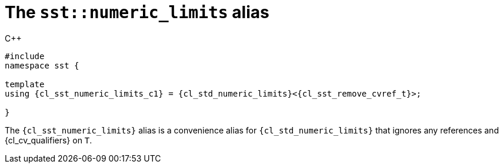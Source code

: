 //
// Copyright (C) 2012-2024 Stealth Software Technologies, Inc.
//
// Permission is hereby granted, free of charge, to any person
// obtaining a copy of this software and associated documentation
// files (the "Software"), to deal in the Software without
// restriction, including without limitation the rights to use,
// copy, modify, merge, publish, distribute, sublicense, and/or
// sell copies of the Software, and to permit persons to whom the
// Software is furnished to do so, subject to the following
// conditions:
//
// The above copyright notice and this permission notice (including
// the next paragraph) shall be included in all copies or
// substantial portions of the Software.
//
// THE SOFTWARE IS PROVIDED "AS IS", WITHOUT WARRANTY OF ANY KIND,
// EXPRESS OR IMPLIED, INCLUDING BUT NOT LIMITED TO THE WARRANTIES
// OF MERCHANTABILITY, FITNESS FOR A PARTICULAR PURPOSE AND
// NONINFRINGEMENT. IN NO EVENT SHALL THE AUTHORS OR COPYRIGHT
// HOLDERS BE LIABLE FOR ANY CLAIM, DAMAGES OR OTHER LIABILITY,
// WHETHER IN AN ACTION OF CONTRACT, TORT OR OTHERWISE, ARISING
// FROM, OUT OF OR IN CONNECTION WITH THE SOFTWARE OR THE USE OR
// OTHER DEALINGS IN THE SOFTWARE.
//
// SPDX-License-Identifier: MIT
//

//----------------------------------------------------------------------
ifdef::define_attributes[]
ifndef::SECTIONS_CL_SST_NUMERIC_LIMITS_ADOC[]
:SECTIONS_CL_SST_NUMERIC_LIMITS_ADOC:
//----------------------------------------------------------------------

:cl_sst_numeric_limits_id: cl_sst_numeric_limits
:cl_sst_numeric_limits_url: sections/cl_sst_numeric_limits.adoc#{cl_sst_numeric_limits_id}
:cl_sst_numeric_limits: xref:{cl_sst_numeric_limits_url}[sst::numeric_limits]
:cl_sst_numeric_limits_c1: xref:{cl_sst_numeric_limits_url}[numeric_limits]

//----------------------------------------------------------------------
endif::[]
endif::[]
ifndef::define_attributes[]
//----------------------------------------------------------------------

[#{cl_sst_numeric_limits_id}]
= The `sst::numeric_limits` alias

.{cpp}
[source,cpp,subs="{sst_subs_source}"]
----
#include <link:{repo_browser_url}/src/c-cpp/include/sst/catalog/numeric_limits.hpp[sst/catalog/numeric_limits.hpp,window=_blank]>
namespace sst {

template<class T>
using {cl_sst_numeric_limits_c1} = {cl_std_numeric_limits}<{cl_sst_remove_cvref_t}<T>>;

}
----

The `{cl_sst_numeric_limits}` alias is a convenience alias for
`{cl_std_numeric_limits}` that ignores any references and
{cl_cv_qualifiers} on `T`.

//----------------------------------------------------------------------
endif::[]
